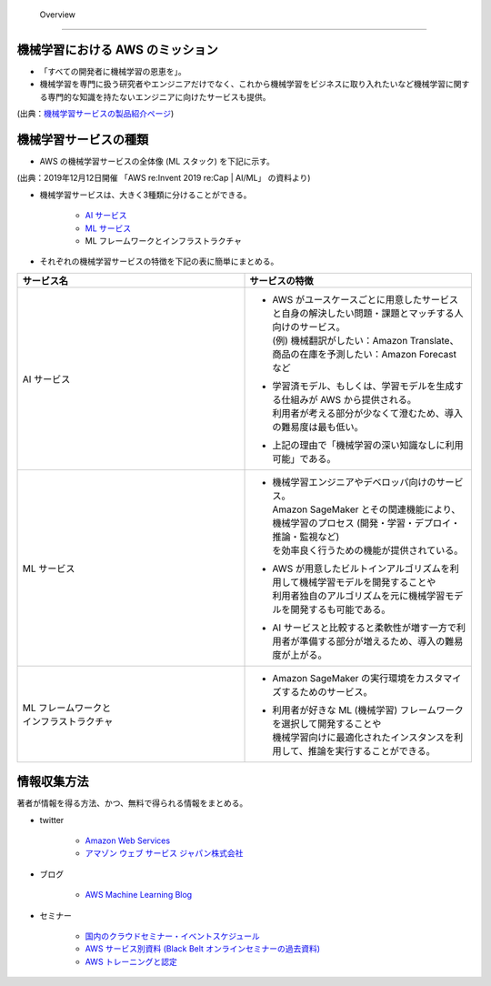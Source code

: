  Overview
=========================

機械学習における AWS のミッション
--------------------------------
- 「すべての開発者に機械学習の恩恵を」。
- 機械学習を専門に扱う研究者やエンジニアだけでなく、これから機械学習をビジネスに取り入れたいなど機械学習に関する専門的な知識を持たないエンジニアに向けたサービスも提供。

.. image:: ../../../images/機械学習分野におけるAWSのミッション.png

(出典：`機械学習サービスの製品紹介ページ <https://aws.amazon.com/jp/machine-learning/?nc1=h_ls>`_)


機械学習サービスの種類
-------------------------------
- AWS の機械学習サービスの全体像 (ML スタック) を下記に示す。

.. image:: ../../../images/AWSのMLスタック_2019.png

(出典：2019年12月12日開催 「AWS re:Invent 2019 re:Cap | AI/ML」 の資料より)

- 機械学習サービスは、大きく3種類に分けることができる。

    - `AI サービス <https://kikuchitk7.github.io/technical-notes/aws/machinelearning/ai-services/ai-services.html>`_
    - `ML サービス <https://kikuchitk7.github.io/technical-notes/aws/machinelearning/ml-service/ml-service.html>`_
    - ML フレームワークとインフラストラクチャ

- それぞれの機械学習サービスの特徴を下記の表に簡単にまとめる。

.. list-table::
    :widths: 5, 5
    :header-rows: 1

    * - サービス名
      - サービスの特徴
    * - AI サービス
      - * | AWS がユースケースごとに用意したサービスと自身の解決したい問題・課題とマッチする人向けのサービス。
          | (例) 機械翻訳がしたい：Amazon Translate、商品の在庫を予測したい：Amazon Forecast など
        * | 学習済モデル、もしくは、学習モデルを生成する仕組みが AWS から提供される。
          | 利用者が考える部分が少なくて澄むため、導入の難易度は最も低い。
        * | 上記の理由で「機械学習の深い知識なしに利用可能」である。
    * - ML サービス
      - * | 機械学習エンジニアやデベロッパ向けのサービス。
          | Amazon SageMaker とその関連機能により、機械学習のプロセス (開発・学習・デプロイ・推論・監視など)
          | を効率良く行うための機能が提供されている。
        * | AWS が用意したビルトインアルゴリズムを利用して機械学習モデルを開発することや
          | 利用者独自のアルゴリズムを元に機械学習モデルを開発するも可能である。
        * | AI サービスと比較すると柔軟性が増す一方で利用者が準備する部分が増えるため、導入の難易度が上がる。
    * - | ML フレームワークと
        | インフラストラクチャ
      - * | Amazon SageMaker の実行環境をカスタマイズするためのサービス。
        * | 利用者が好きな ML (機械学習) フレームワークを選択して開発することや
          | 機械学習向けに最適化されたインスタンスを利用して、推論を実行することができる。



情報収集方法
-------------------------
著者が情報を得る方法、かつ、無料で得られる情報をまとめる。

- twitter

    - `Amazon Web Services <https://twitter.com/awscloud?s=20>`_
    - `アマゾン ウェブ サービス ジャパン株式会社 <https://twitter.com/awscloud_jp?s=20>`_

- ブログ

    - `AWS Machine Learning Blog <https://aws.amazon.com/jp/blogs/machine-learning/>`_

- セミナー

    - `国内のクラウドセミナー・イベントスケジュール <https://aws.amazon.com/jp/about-aws/events/>`_
    - `AWS サービス別資料 (Black Belt オンラインセミナーの過去資料) <https://aws.amazon.com/jp/aws-jp-introduction/aws-jp-webinar-service-cut/>`_
    - `AWS トレーニングと認定 <https://www.aws.training/>`_
